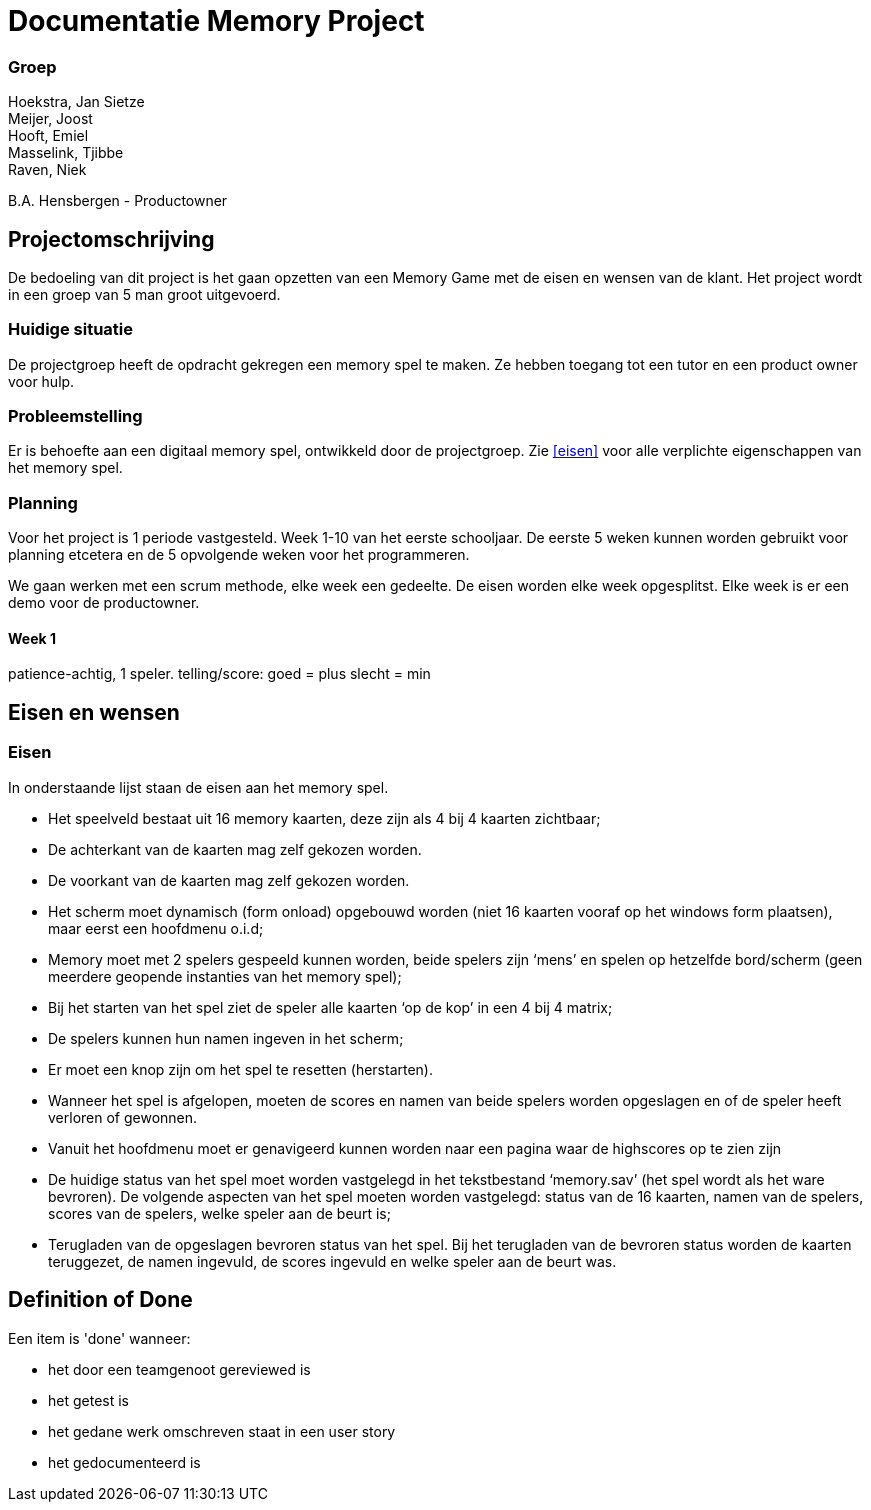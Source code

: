 # Documentatie Memory Project

### Groep

[%hardbreaks]
Hoekstra, Jan Sietze
Meijer, Joost
Hooft, Emiel
Masselink, Tjibbe
Raven, Niek

B.A. Hensbergen - Productowner

## Projectomschrijving

De bedoeling van dit project is het gaan opzetten van een Memory Game met de eisen en wensen van de klant.
Het project wordt in een groep van 5 man groot uitgevoerd.

### Huidige situatie

De projectgroep heeft de opdracht gekregen een memory spel te maken.
Ze hebben toegang tot een tutor en een product owner voor hulp.

### Probleemstelling

Er is behoefte aan een digitaal memory spel, ontwikkeld door de projectgroep.
Zie <<eisen>> voor alle verplichte eigenschappen van het memory spel.

### Planning

Voor het project is 1 periode vastgesteld. 
Week 1-10 van het eerste schooljaar.
De eerste 5 weken kunnen worden gebruikt voor planning etcetera en de 5 opvolgende weken voor het programmeren.

We gaan werken met een scrum methode, elke week een gedeelte. 
De eisen worden elke week opgesplitst.
Elke week is er een demo voor de productowner.


#### Week 1
patience-achtig, 1 speler.
telling/score: goed = plus slecht = min



## Eisen en wensen

### Eisen

In onderstaande lijst staan de eisen aan het memory spel. 

-	Het speelveld bestaat uit 16 memory kaarten, deze zijn als 4 bij 4 kaarten zichtbaar;

-	De achterkant van de kaarten mag zelf gekozen worden.

-	De voorkant van de kaarten mag zelf gekozen worden.

-	Het scherm moet dynamisch (form onload) opgebouwd worden (niet 16 kaarten vooraf op het windows form plaatsen), maar eerst een hoofdmenu o.i.d;

-	Memory moet met 2 spelers gespeeld kunnen worden, beide spelers zijn ‘mens’ en spelen op hetzelfde bord/scherm (geen meerdere geopende instanties van het memory spel);

-	Bij het starten van het spel ziet de speler alle kaarten ‘op de kop’ in een 4 bij 4 matrix;

-	De spelers kunnen hun namen ingeven in het scherm;

-	Er moet een knop zijn om het spel te resetten (herstarten).

-	Wanneer het spel is afgelopen, moeten de scores en namen van beide spelers worden opgeslagen en of de speler heeft verloren of gewonnen.

-	Vanuit het hoofdmenu moet er genavigeerd kunnen worden naar een pagina waar de highscores op te zien zijn

-	De huidige status van het spel moet worden vastgelegd in het tekstbestand ‘memory.sav’ (het spel wordt als het ware bevroren). De volgende aspecten van het spel moeten worden vastgelegd: status van de 16 kaarten, namen van de spelers, scores van de spelers, welke speler aan de beurt is;

-	Terugladen van de opgeslagen bevroren status van het spel. Bij het terugladen van de bevroren status worden de kaarten teruggezet, de namen ingevuld, de scores ingevuld en welke speler aan de beurt was.

## Definition of Done

Een item is 'done' wanneer:

- het door een teamgenoot gereviewed is

- het getest is

- het gedane werk omschreven staat in een user story

- het gedocumenteerd is
